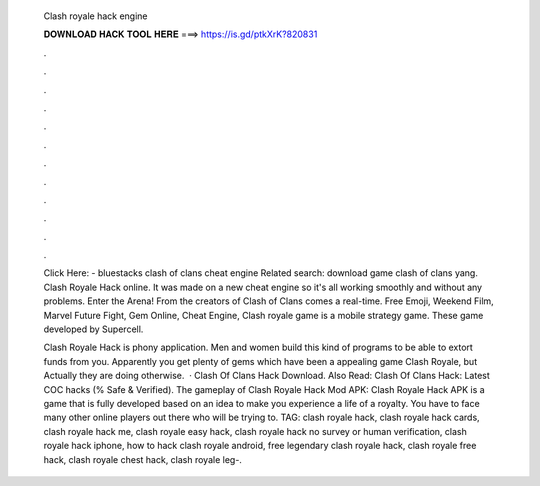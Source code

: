   Clash royale hack engine
  
  
  
  𝐃𝐎𝐖𝐍𝐋𝐎𝐀𝐃 𝐇𝐀𝐂𝐊 𝐓𝐎𝐎𝐋 𝐇𝐄𝐑𝐄 ===> https://is.gd/ptkXrK?820831
  
  
  
  .
  
  
  
  .
  
  
  
  .
  
  
  
  .
  
  
  
  .
  
  
  
  .
  
  
  
  .
  
  
  
  .
  
  
  
  .
  
  
  
  .
  
  
  
  .
  
  
  
  .
  
  Click Here:  - bluestacks clash of clans cheat engine Related search: download game clash of clans yang. Clash Royale Hack online. It was made on a new cheat engine so it's all working smoothly and without any problems. Enter the Arena! From the creators of Clash of Clans comes a real-time. Free Emoji, Weekend Film, Marvel Future Fight, Gem Online, Cheat Engine, Clash royale game is a mobile strategy game. These game developed by Supercell.
  
  Clash Royale Hack is phony application. Men and women build this kind of programs to be able to extort funds from you. Apparently you get plenty of gems which have been a appealing game Clash Royale, but Actually they are doing otherwise.  · Clash Of Clans Hack Download. Also Read: Clash Of Clans Hack: Latest COC hacks (% Safe & Verified). The gameplay of Clash Royale Hack Mod APK: Clash Royale Hack APK is a game that is fully developed based on an idea to make you experience a life of a royalty. You have to face many other online players out there who will be trying to. TAG: clash royale hack, clash royale hack cards, clash royale hack me, clash royale easy hack, clash royale hack no survey or human verification, clash royale hack iphone, how to hack clash royale android, free legendary clash royale hack, clash royale free hack, clash royale chest hack, clash royale leg-.
